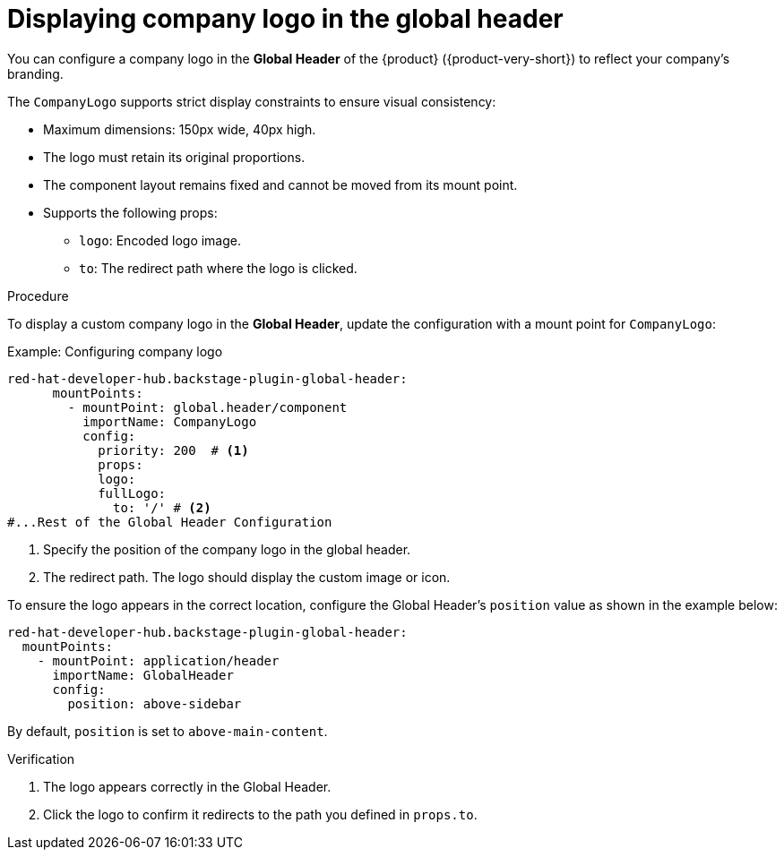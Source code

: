 [id="displaying-company-logo-in-the-global-header.adoc_{context}"]
= Displaying company logo in the global header

You can configure a company logo in the *Global Header* of the {product} ({product-very-short}) to reflect your company's branding.

The `CompanyLogo` supports strict display constraints to ensure visual consistency:

* Maximum dimensions: 150px wide, 40px high.
* The logo must retain its original proportions.
* The component layout remains fixed and cannot be moved from its mount point.
* Supports the following props:
** `logo`: Encoded logo image.
** `to`: The redirect path where the logo is clicked.

.Procedure

To display a custom company logo in the *Global Header*, update the configuration with a mount point for `CompanyLogo`:

.Example: Configuring company logo

[source,yaml,subs="+attributes,+quotes"]
----
red-hat-developer-hub.backstage-plugin-global-header:
      mountPoints:
        - mountPoint: global.header/component
          importName: CompanyLogo
          config:
            priority: 200  # <1>
            props:
            logo:
            fullLogo:
              to: '/' # <2>
#...Rest of the Global Header Configuration
----
<1> Specify the position of the company logo in the global header.
<2> The redirect path. The logo should display the custom image or icon.

To ensure the logo appears in the correct location, configure the Global Header’s `position` value as shown in the example below:

[source,yaml]
----
red-hat-developer-hub.backstage-plugin-global-header:
  mountPoints:
    - mountPoint: application/header
      importName: GlobalHeader
      config:
        position: above-sidebar
----

By default, `position` is set to `above-main-content`.

.Verification
. The logo appears correctly in the Global Header.
. Click the logo to confirm it redirects to the path you defined in `props.to`.
